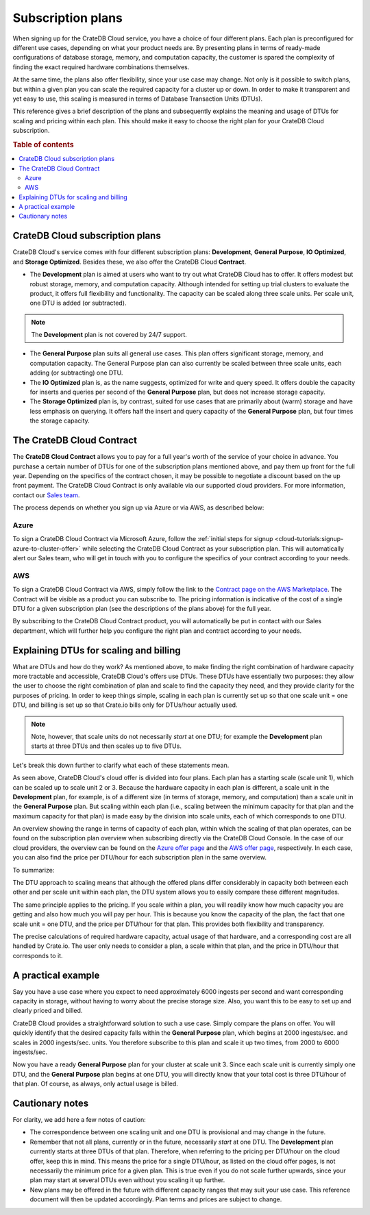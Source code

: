 .. _subscription-plans:

==================
Subscription plans
==================

When signing up for the CrateDB Cloud service, you have a choice of four
different plans. Each plan is preconfigured for different use cases, depending
on what your product needs are. By presenting plans in terms of ready-made
configurations of database storage, memory, and computation capacity, the
customer is spared the complexity of finding the exact required hardware
combinations themselves.

At the same time, the plans also offer flexibility, since your use case may
change. Not only is it possible to switch plans, but within a given plan you
can scale the required capacity for a cluster up or down. In order to make it
transparent and yet easy to use, this scaling is measured in terms of Database
Transaction Units (DTUs).

This reference gives a brief description of the plans and subsequently explains
the meaning and usage of DTUs for scaling and pricing within each plan. This
should make it easy to choose the right plan for your CrateDB Cloud
subscription.

.. rubric:: Table of contents

.. contents::
   :local:


.. _subscription-plans-overview:

CrateDB Cloud subscription plans
================================

CrateDB Cloud's service comes with four different subscription plans:
**Development**, **General Purpose**, **IO Optimized**, and **Storage
Optimized**. Besides these, we also offer the CrateDB Cloud **Contract**.

* The **Development** plan is aimed at users who want to try out what CrateDB
  Cloud has to offer. It offers modest but robust storage, memory, and
  computation capacity. Although intended for setting up trial clusters to
  evaluate the product, it offers full flexibility and functionality. The
  capacity can be scaled along three scale units. Per scale unit, one DTU is
  added (or subtracted).

.. NOTE::
    The **Development** plan is not covered by 24/7 support.

* The **General Purpose** plan suits all general use cases. This plan offers
  significant storage, memory, and computation capacity. The General Purpose
  plan can also currently be scaled between three scale units, each adding (or
  subtracting) one DTU.

* The **IO Optimized** plan is, as the name suggests, optimized for write and
  query speed. It offers double the capacity for inserts and queries per second
  of the **General Purpose** plan, but does not increase storage capacity.

* The **Storage Optimized** plan is, by contrast, suited for use cases that are
  primarily about (warm) storage and have less emphasis on querying. It offers
  half the insert and query capacity of the **General Purpose** plan, but four
  times the storage capacity.


.. _subscription-plans-contracts:

The CrateDB Cloud Contract
==========================

The **CrateDB Cloud Contract** allows you to pay for a full year's worth of the
service of your choice in advance. You purchase a certain number of DTUs for
one of the subscription plans mentioned above, and pay them up front for the
full year. Depending on the specifics of the contract chosen, it may be
possible to negotiate a discount based on the up front payment. The CrateDB
Cloud Contract is only available via our supported cloud providers. For more
information, contact our `Sales team`_.

The process depends on whether you sign up via Azure or via AWS, as described
below:


Azure
-----

To sign a CrateDB Cloud Contract via Microsoft Azure, follow the :ref:`initial
steps for signup <cloud-tutorials:signup-azure-to-cluster-offer>` while
selecting the CrateDB Cloud Contract as your subscription plan. This will
automatically alert our Sales team, who will get in touch with you to configure
the specifics of your contract according to your needs.


AWS
---

To sign a CrateDB Cloud Contract via AWS, simply follow the link to the
`Contract page on the AWS Marketplace`_. The Contract will be visible as a
product you can subscribe to. The pricing information is indicative of the cost
of a single DTU for a given subscription plan (see the descriptions of the
plans above) for the full year.

.. image:: _assets/img/aws-contract.png
   :alt: AWS Marketplace CrateDB Cloud Contract offer

By subscribing to the CrateDB Cloud Contract product, you will automatically be
put in contact with our Sales department, which will further help you configure
the right plan and contract according to your needs.


.. _subscription-plans-dtus:

Explaining DTUs for scaling and billing
=======================================

What are DTUs and how do they work? As mentioned above, to make finding the
right combination of hardware capacity more tractable and accessible, CrateDB
Cloud's offers use DTUs. These DTUs have essentially two purposes: they allow
the user to choose the right combination of plan and scale to find the capacity
they need, and they provide clarity for the purposes of pricing. In order to
keep things simple, scaling in each plan is currently set up so that one scale
unit = one DTU, and billing is set up so that Crate.io bills only for DTUs/hour
actually used.

.. NOTE::
    Note, however, that scale units do not necessarily *start* at one DTU; for
    example the **Development** plan starts at three DTUs and then scales up to
    five DTUs.

Let's break this down further to clarify what each of these statements mean.

As seen above, CrateDB Cloud's cloud offer is divided into four plans. Each
plan has a starting scale (scale unit 1), which can be scaled up to scale unit
2 or 3. Because the hardware capacity in each plan is different, a scale unit
in the **Development** plan, for example, is of a different size (in terms of
storage, memory, and computation) than a scale unit in the **General Purpose**
plan. But scaling within each plan (i.e., scaling between the minimum capacity
for that plan and the maximum capacity for that plan) is made easy by the
division into scale units, each of which corresponds to one DTU.

An overview showing the range in terms of capacity of each plan, within which
the scaling of that plan operates, can be found on the subscription plan
overview when subscribing directly via the CrateDB Cloud Console. In the case
of our cloud providers, the overview can be found on the `Azure offer page`_
and the `AWS offer page`_, respectively. In each case, you can also find the
price per DTU/hour for each subscription plan in the same overview.

To summarize:

The DTU approach to scaling means that although the offered plans differ
considerably in capacity both between each other and per scale unit within each
plan, the DTU system allows you to easily compare these different magnitudes.

The same principle applies to the pricing. If you scale within a plan, you will
readily know how much capacity you are getting and also how much you will pay
per hour. This is because you know the capacity of the plan, the fact that one
scale unit = one DTU, and the price per DTU/hour for that plan. This provides
both flexibility and transparency.

The precise calculations of required hardware capacity, actual usage of that
hardware, and a corresponding cost are all handled by Crate.io. The user only
needs to consider a plan, a scale within that plan, and the price in DTU/hour
that corresponds to it.


.. _subscription-plans-example:

A practical example
===================

Say you have a use case where you expect to need approximately 6000 ingests per
second and want corresponding capacity in storage, without having to worry
about the precise storage size. Also, you want this to be easy to set up and
clearly priced and billed.

CrateDB Cloud provides a straightforward solution to such a use case. Simply
compare the plans on offer. You will quickly identify that the desired capacity
falls within the **General Purpose** plan, which begins at 2000 ingests/sec.
and scales in 2000 ingests/sec. units. You therefore subscribe to this plan and
scale it up two times, from 2000 to 6000 ingests/sec.

Now you have a ready **General Purpose** plan for your cluster at scale
unit 3. Since each scale unit is currently simply one DTU, and the **General
Purpose** plan begins at one DTU, you will directly know that your total cost
is three DTU/hour of that plan. Of course, as always, only actual usage is
billed.


.. _subscription-plans-notes:

Cautionary notes
================

For clarity, we add here a few notes of caution:

* The correspondence between one scaling unit and one DTU is provisional and
  may change in the future.
* Remember that not all plans, currently or in the future, necessarily *start*
  at one DTU. The **Development** plan currently starts at three DTUs of that
  plan. Therefore, when referring to the pricing per DTU/hour on the cloud
  offer, keep this in mind. This means the price for a single DTU/hour, as
  listed on the cloud offer pages, is not necessarily the minimum price for a
  given plan. This is true even if you do not scale further upwards, since your
  plan may start at several DTUs even without you scaling it up further.
* New plans may be offered in the future with different capacity ranges that
  may suit your use case. This reference document will then be updated
  accordingly. Plan terms and prices are subject to change.


.. _AWS offer page: https://aws.amazon.com/marketplace/pp/B089M4B1ND
.. _Azure offer page: https://azuremarketplace.microsoft.com/en-us/marketplace/apps/crate.cratedbcloud?tab=Overview
.. _Contract page on the AWS Marketplace: https://aws.amazon.com/marketplace/pp/B08KHK34RK
.. _Sales team: sales@crate.io
